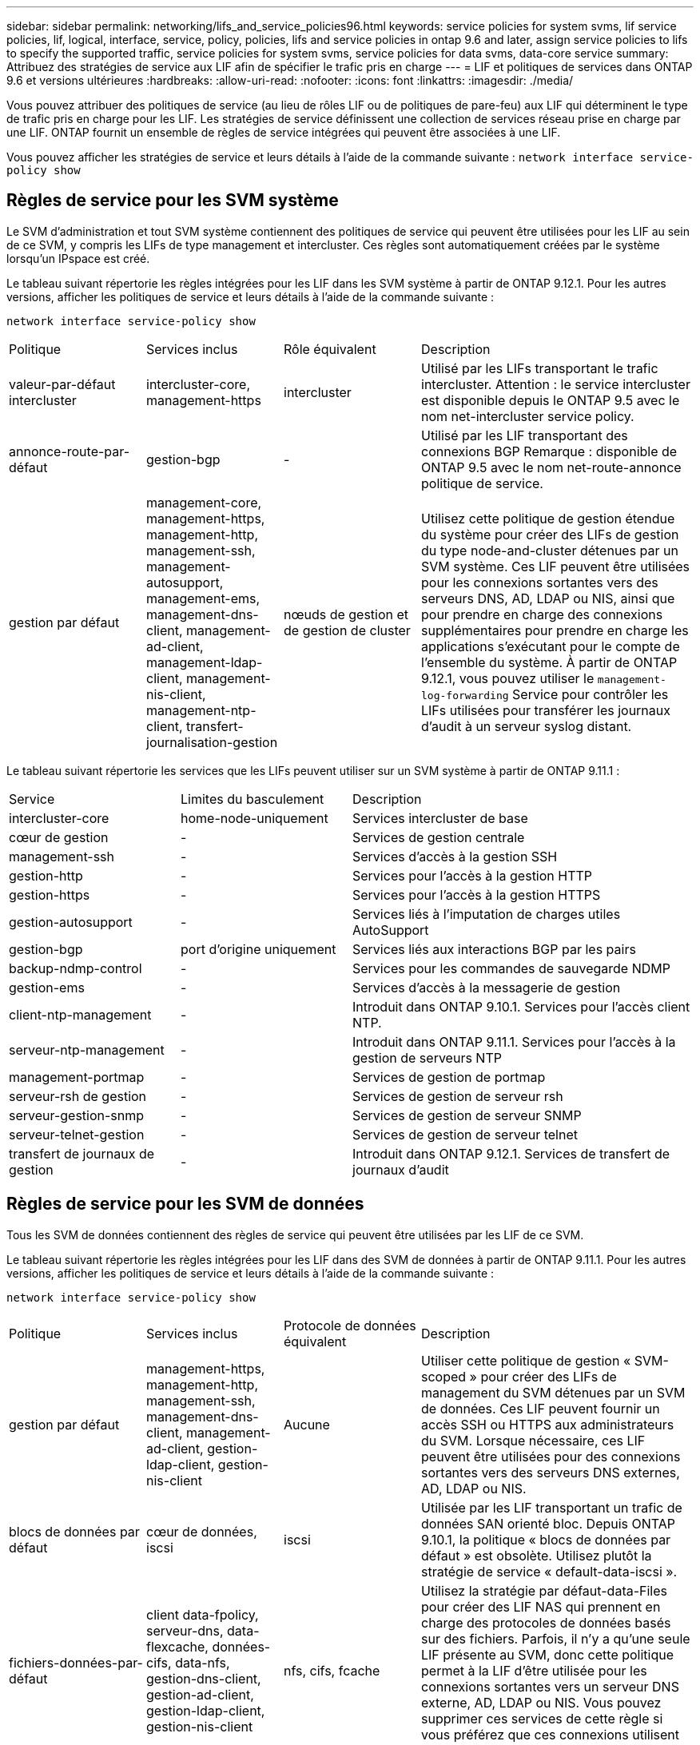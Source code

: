 ---
sidebar: sidebar 
permalink: networking/lifs_and_service_policies96.html 
keywords: service policies for system svms, lif service policies, lif, logical, interface, service, policy, policies, lifs and service policies in ontap 9.6 and later, assign service policies to lifs to specify the supported traffic, service policies for system svms, service policies for data svms, data-core service 
summary: Attribuez des stratégies de service aux LIF afin de spécifier le trafic pris en charge 
---
= LIF et politiques de services dans ONTAP 9.6 et versions ultérieures
:hardbreaks:
:allow-uri-read: 
:nofooter: 
:icons: font
:linkattrs: 
:imagesdir: ./media/


[role="lead"]
Vous pouvez attribuer des politiques de service (au lieu de rôles LIF ou de politiques de pare-feu) aux LIF qui déterminent le type de trafic pris en charge pour les LIF. Les stratégies de service définissent une collection de services réseau prise en charge par une LIF. ONTAP fournit un ensemble de règles de service intégrées qui peuvent être associées à une LIF.

Vous pouvez afficher les stratégies de service et leurs détails à l'aide de la commande suivante :
`network interface service-policy show`



== Règles de service pour les SVM système

Le SVM d'administration et tout SVM système contiennent des politiques de service qui peuvent être utilisées pour les LIF au sein de ce SVM, y compris les LIFs de type management et intercluster. Ces règles sont automatiquement créées par le système lorsqu'un IPspace est créé.

Le tableau suivant répertorie les règles intégrées pour les LIF dans les SVM système à partir de ONTAP 9.12.1. Pour les autres versions, afficher les politiques de service et leurs détails à l'aide de la commande suivante :

`network interface service-policy show`

[cols="20,20,20,40"]
|===


| Politique | Services inclus | Rôle équivalent | Description 


 a| 
valeur-par-défaut intercluster
 a| 
intercluster-core, management-https
 a| 
intercluster
 a| 
Utilisé par les LIFs transportant le trafic intercluster. Attention : le service intercluster est disponible depuis le ONTAP 9.5 avec le nom net-intercluster service policy.



 a| 
annonce-route-par-défaut
 a| 
gestion-bgp
 a| 
-
 a| 
Utilisé par les LIF transportant des connexions BGP Remarque : disponible de ONTAP 9.5 avec le nom net-route-annonce politique de service.



 a| 
gestion par défaut
 a| 
management-core, management-https, management-http, management-ssh, management-autosupport, management-ems, management-dns-client, management-ad-client, management-ldap-client, management-nis-client, management-ntp-client, transfert-journalisation-gestion
 a| 
nœuds de gestion et de gestion de cluster
 a| 
Utilisez cette politique de gestion étendue du système pour créer des LIFs de gestion du type node-and-cluster détenues par un SVM système. Ces LIF peuvent être utilisées pour les connexions sortantes vers des serveurs DNS, AD, LDAP ou NIS, ainsi que pour prendre en charge des connexions supplémentaires pour prendre en charge les applications s'exécutant pour le compte de l'ensemble du système. À partir de ONTAP 9.12.1, vous pouvez utiliser le `management-log-forwarding` Service pour contrôler les LIFs utilisées pour transférer les journaux d'audit à un serveur syslog distant.

|===
Le tableau suivant répertorie les services que les LIFs peuvent utiliser sur un SVM système à partir de ONTAP 9.11.1 :

[cols="25,25,50"]
|===


| Service | Limites du basculement | Description 


 a| 
intercluster-core
 a| 
home-node-uniquement
 a| 
Services intercluster de base



 a| 
cœur de gestion
 a| 
-
 a| 
Services de gestion centrale



 a| 
management-ssh
 a| 
-
 a| 
Services d'accès à la gestion SSH



 a| 
gestion-http
 a| 
-
 a| 
Services pour l'accès à la gestion HTTP



 a| 
gestion-https
 a| 
-
 a| 
Services pour l'accès à la gestion HTTPS



 a| 
gestion-autosupport
 a| 
-
 a| 
Services liés à l'imputation de charges utiles AutoSupport



 a| 
gestion-bgp
 a| 
port d'origine uniquement
 a| 
Services liés aux interactions BGP par les pairs



 a| 
backup-ndmp-control
 a| 
-
 a| 
Services pour les commandes de sauvegarde NDMP



 a| 
gestion-ems
 a| 
-
 a| 
Services d'accès à la messagerie de gestion



 a| 
client-ntp-management
 a| 
-
 a| 
Introduit dans ONTAP 9.10.1. Services pour l'accès client NTP.



 a| 
serveur-ntp-management
 a| 
-
 a| 
Introduit dans ONTAP 9.11.1. Services pour l'accès à la gestion de serveurs NTP



 a| 
management-portmap
 a| 
-
 a| 
Services de gestion de portmap



 a| 
serveur-rsh de gestion
 a| 
-
 a| 
Services de gestion de serveur rsh



 a| 
serveur-gestion-snmp
 a| 
-
 a| 
Services de gestion de serveur SNMP



 a| 
serveur-telnet-gestion
 a| 
-
 a| 
Services de gestion de serveur telnet



 a| 
transfert de journaux de gestion
 a| 
-
 a| 
Introduit dans ONTAP 9.12.1. Services de transfert de journaux d'audit

|===


== Règles de service pour les SVM de données

Tous les SVM de données contiennent des règles de service qui peuvent être utilisées par les LIF de ce SVM.

Le tableau suivant répertorie les règles intégrées pour les LIF dans des SVM de données à partir de ONTAP 9.11.1. Pour les autres versions, afficher les politiques de service et leurs détails à l'aide de la commande suivante :

`network interface service-policy show`

[cols="20,20,20,40"]
|===


| Politique | Services inclus | Protocole de données équivalent | Description 


 a| 
gestion par défaut
 a| 
management-https, management-http, management-ssh, management-dns-client, management-ad-client, gestion-ldap-client, gestion-nis-client
 a| 
Aucune
 a| 
Utiliser cette politique de gestion « SVM-scoped » pour créer des LIFs de management du SVM détenues par un SVM de données. Ces LIF peuvent fournir un accès SSH ou HTTPS aux administrateurs du SVM. Lorsque nécessaire, ces LIF peuvent être utilisées pour des connexions sortantes vers des serveurs DNS externes, AD, LDAP ou NIS.



 a| 
blocs de données par défaut
 a| 
cœur de données, iscsi
 a| 
iscsi
 a| 
Utilisée par les LIF transportant un trafic de données SAN orienté bloc. Depuis ONTAP 9.10.1, la politique « blocs de données par défaut » est obsolète. Utilisez plutôt la stratégie de service « default-data-iscsi ».



 a| 
fichiers-données-par-défaut
 a| 
client data-fpolicy, serveur-dns, data-flexcache, données-cifs, data-nfs, gestion-dns-client, gestion-ad-client, gestion-ldap-client, gestion-nis-client
 a| 
nfs, cifs, fcache
 a| 
Utilisez la stratégie par défaut-data-Files pour créer des LIF NAS qui prennent en charge des protocoles de données basés sur des fichiers. Parfois, il n'y a qu'une seule LIF présente au SVM, donc cette politique permet à la LIF d'être utilisée pour les connexions sortantes vers un serveur DNS externe, AD, LDAP ou NIS. Vous pouvez supprimer ces services de cette règle si vous préférez que ces connexions utilisent uniquement des LIF de gestion.



 a| 
iscsi-données-par-défaut
 a| 
cœur de données, iscsi
 a| 
iscsi
 a| 
Utilisé par les LIF transportant le trafic de données iSCSI.



 a| 
données-défaut-nvme-tcp
 a| 
cœur de données, nvme-tcp
 a| 
nvme-tcp
 a| 
Utilisé par les LIF transportant du trafic de données NVMe/TCP.

|===
Le tableau suivant répertorie les services qui peuvent être utilisés sur un SVM de données et les restrictions que chaque service impose à la politique de basculement d'une LIF à partir de ONTAP 9.11.1 :

[cols="25,25,50"]
|===


| Service | Restrictions de basculement | Description 


 a| 
management-ssh
 a| 
-
 a| 
Services d'accès à la gestion SSH



 a| 
gestion-http
 a| 
-
 a| 
Introduit dans les services ONTAP 9.10.1 pour l'accès à la gestion HTTP



 a| 
gestion-https
 a| 
-
 a| 
Services pour l'accès à la gestion HTTPS



 a| 
management-portmap
 a| 
-
 a| 
Services d'accès à la gestion de portmap



 a| 
serveur-gestion-snmp
 a| 
-
 a| 
Introduit dans les services ONTAP 9.10.1 pour l'accès à la gestion des serveurs SNMP



 a| 
cœur des données
 a| 
-
 a| 
Services de données centrales



 a| 
nfs-données
 a| 
-
 a| 
Service de données NFS



 a| 
cifs-données
 a| 
-
 a| 
Service de données CIFS



 a| 
flexcache
 a| 
-
 a| 
Service de données FlexCache



 a| 
iscsi données
 a| 
port d'origine uniquement
 a| 
Service de données iSCSI



 a| 
backup-ndmp-control
 a| 
-
 a| 
Introduit dans ONTAP 9.10.1 Backup NDMP contrôle le service de données



 a| 
serveur-données-dns
 a| 
-
 a| 
Introduit dans le service de données du serveur DNS ONTAP 9.10.1



 a| 
client-données fpolicy
 a| 
-
 a| 
Service de données de stratégie de filtrage de fichiers



 a| 
tcp-nvme-données
 a| 
port d'origine uniquement
 a| 
Introduit dans le service de données TCP NVMe de ONTAP 9.10.1



 a| 
serveur data s3
 a| 
-
 a| 
Service de données des serveurs simple Storage Service (S3)

|===
Vous devez savoir comment les règles de service sont attribuées aux LIF dans les SVM de données :

* Lorsqu'un SVM de données est créé avec une liste de services de données, les règles de service « fichiers de données par défaut » et « blocs de données par défaut » intégrées à ce SVM sont créées à l'aide des services spécifiés.
* Si un SVM de données est créé sans spécifier une liste de services de données, les règles de service « fichiers de données par défaut » et « blocs de données par défaut » intégrées à ce SVM sont créées à l'aide d'une liste de services de données par défaut.
+
La liste des services de données par défaut comprend les services iSCSI, NFS, NVMe, SMB et FlexCache.

* Lorsqu'une LIF est créée avec une liste de protocoles de données, une politique de service équivalente aux protocoles de données spécifiés est assignée à la LIF.
* Si aucune stratégie de service équivalente n'existe, une stratégie de service personnalisée est créée.
* Lorsqu'une LIF est créée sans une policy de service ou une liste de protocoles de données, la politique de service default-data-Files est assignée à la LIF par défaut.




== Service Data-core

Le service « Data-core » permet à des composants qui utilisaient auparavant les LIF avec le rôle de données de fonctionner comme prévu sur les clusters mis à niveau pour gérer les LIF à l'aide de politiques de service plutôt que de rôles LIF (qui sont obsolètes dans ONTAP 9.6).

La spécification data-core en tant que service n'ouvre aucun port du pare-feu, mais le service doit être inclus dans toute politique de service d'un SVM de données. Par exemple, la règle de service Default-data-Files contient les services suivants par défaut :

* cœur des données
* nfs-données
* cifs-données
* flexcache


Le service « data-core » doit être inclus dans la règle afin de garantir que toutes les applications utilisant la LIF comme prévu, mais que les trois autres services peuvent être supprimés, si nécessaire.



== Service LIF côté client

Depuis ONTAP 9.10.1, ONTAP fournit des services LIF côté client pour de nombreuses applications. Ces services permettent de contrôler les LIFs utilisées pour les connexions sortantes pour le compte de chaque application.

Les nouveaux services suivants permettent aux administrateurs de contrôler la liste des LIF utilisées comme adresses source pour certaines applications.

[cols="25,25,50"]
|===


| Service | Restrictions des SVM | Description 


 a| 
client-annonce-gestion
 a| 
-
 a| 
Depuis ONTAP 9.11.1, ONTAP fournit un service client Active Directory pour les connexions sortantes vers un serveur AD externe.



| client-dns-gestion  a| 
-
 a| 
À partir de ONTAP 9.11.1, ONTAP fournit un service client DNS pour les connexions sortantes vers un serveur DNS externe.



| gestion-ldap-client  a| 
-
 a| 
Depuis ONTAP 9.11.1, ONTAP fournit un service client LDAP pour les connexions sortantes vers un serveur LDAP externe.



| gestion-nis-client  a| 
-
 a| 
Depuis ONTAP 9.11.1, ONTAP fournit un service client NIS pour les connexions sortantes vers un serveur NIS externe.



 a| 
client-ntp-management
 a| 
système uniquement
 a| 
Depuis ONTAP 9.10.1, ONTAP fournit un service client NTP pour les connexions sortantes vers un serveur NTP externe.



 a| 
client-données fpolicy
 a| 
données uniquement
 a| 
Depuis ONTAP 9.8, ONTAP fournit un service client pour les connexions FPolicy de sortie.

|===
Chacun des services est automatiquement inclus dans certaines règles de service intégrées, mais les administrateurs peuvent les supprimer des règles intégrées ou les ajouter à des règles personnalisées afin de contrôler les LIF utilisées pour les connexions sortantes pour le compte de chaque application.
